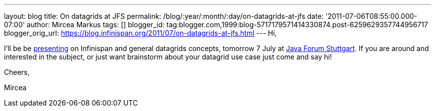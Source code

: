 ---
layout: blog
title: On datagrids at JFS
permalink: /blog/:year/:month/:day/on-datagrids-at-jfs
date: '2011-07-06T08:55:00.000-07:00'
author: Mircea Markus
tags: []
blogger_id: tag:blogger.com,1999:blog-5717179571414330874.post-6259629357744956717
blogger_orig_url: https://blog.infinispan.org/2011/07/on-datagrids-at-jfs.html
---
Hi,



I'll be be
http://www.java-forum-stuttgart.de/abstracts.html#E5[presenting] on
Infinispan and general datagrids concepts, tomorrow 7 July at
http://www.java-forum-stuttgart.de/index.html[Java Forum Stuttgart]. If
you are around and interested in the subject, or just want brainstorm
about your datagrid use case just come and say hi!



Cheers,

Mircea
